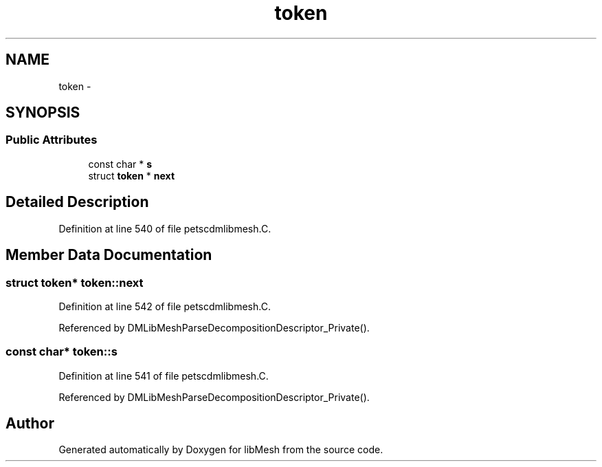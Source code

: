 .TH "token" 3 "Tue May 6 2014" "libMesh" \" -*- nroff -*-
.ad l
.nh
.SH NAME
token \- 
.SH SYNOPSIS
.br
.PP
.SS "Public Attributes"

.in +1c
.ti -1c
.RI "const char * \fBs\fP"
.br
.ti -1c
.RI "struct \fBtoken\fP * \fBnext\fP"
.br
.in -1c
.SH "Detailed Description"
.PP 
Definition at line 540 of file petscdmlibmesh\&.C\&.
.SH "Member Data Documentation"
.PP 
.SS "struct \fBtoken\fP* token::next"

.PP
Definition at line 542 of file petscdmlibmesh\&.C\&.
.PP
Referenced by DMLibMeshParseDecompositionDescriptor_Private()\&.
.SS "const char* token::s"

.PP
Definition at line 541 of file petscdmlibmesh\&.C\&.
.PP
Referenced by DMLibMeshParseDecompositionDescriptor_Private()\&.

.SH "Author"
.PP 
Generated automatically by Doxygen for libMesh from the source code\&.

